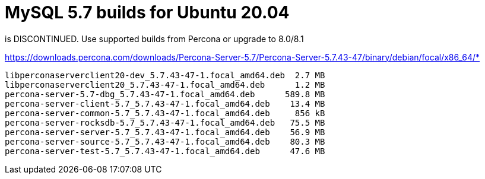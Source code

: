 = MySQL 5.7 builds for Ubuntu 20.04


is DISCONTINUED. Use supported builds from Percona or upgrade to 8.0/8.1


https://downloads.percona.com/downloads/Percona-Server-5.7/Percona-Server-5.7.43-47/binary/debian/focal/x86_64/*
----
libperconaserverclient20-dev_5.7.43-47-1.focal_amd64.deb  2.7 MB
libperconaserverclient20_5.7.43-47-1.focal_amd64.deb      1.2 MB
percona-server-5.7-dbg_5.7.43-47-1.focal_amd64.deb      589.8 MB
percona-server-client-5.7_5.7.43-47-1.focal_amd64.deb    13.4 MB
percona-server-common-5.7_5.7.43-47-1.focal_amd64.deb     856 kB
percona-server-rocksdb-5.7_5.7.43-47-1.focal_amd64.deb   75.5 MB
percona-server-server-5.7_5.7.43-47-1.focal_amd64.deb    56.9 MB
percona-server-source-5.7_5.7.43-47-1.focal_amd64.deb    80.3 MB
percona-server-test-5.7_5.7.43-47-1.focal_amd64.deb      47.6 MB
----
